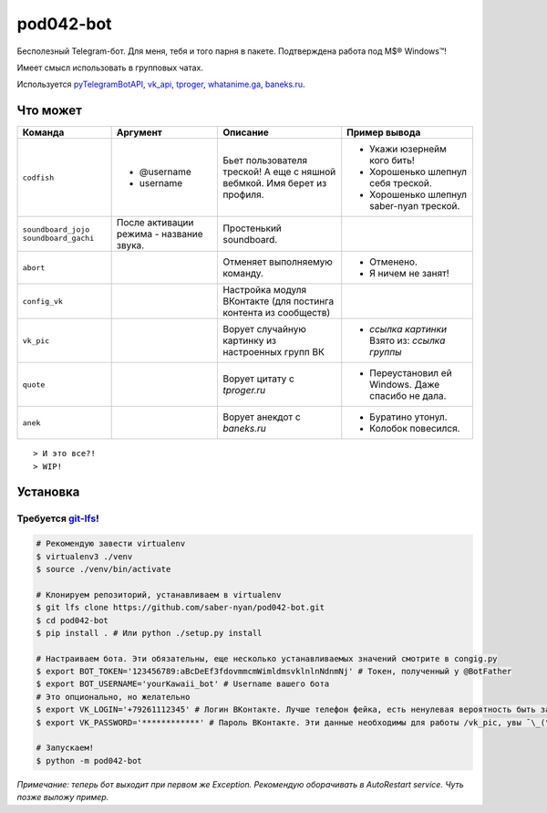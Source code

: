 pod042-bot
##########

Бесполезный Telegram-бот. Для меня, тебя и того парня в пакете. Подтверждена работа под M$® Windows™!

Имеет смысл использовать в групповых чатах.

.. image:: https://i.imgur.com/ORL9f5E.png

Используется `pyTelegramBotAPI <https://github.com/eternnoir/pyTelegramBotAPI>`_,
`vk_api <https://github.com/python273/vk_api>`_,
`tproger <https://tproger.ru/wp-content/plugins/citation-widget/getQuotes.php>`_,
`whatanime.ga <https://whatanime.ga>`_, `baneks.ru <https://baneks.ru>`_.

*********
Что может
*********
+----------------------+--------------------------+----------------------------+---------------------------------------------------+
| Команда              | Аргумент                 | Описание                   | Пример вывода                                     |
+======================+==========================+============================+===================================================+
| ``codfish``          | * @username              | Бьет пользователя треской! | * Укажи юзернейм кого бить!                       |
|                      | * username               | А еще с няшной вебмкой.    | * Хорошенько шлепнул себя треской.                |
|                      |                          | Имя берет из профиля.      | * Хорошенько шлепнул saber-nyan треской.          |
+----------------------+--------------------------+----------------------------+---------------------------------------------------+
| ``soundboard_jojo``  | После активации режима - | Простенький soundboard.    |                                                   |
| ``soundboard_gachi`` | название звука.          |                            |                                                   |
+----------------------+--------------------------+----------------------------+---------------------------------------------------+
| ``abort``            |                          | Отменяет выполняемую       | * Отменено.                                       |
|                      |                          | команду.                   | * Я ничем не занят!                               |
+----------------------+--------------------------+----------------------------+---------------------------------------------------+
| ``config_vk``        |                          | Настройка модуля ВКонтакте |                                                   |
|                      |                          | (для постинга контента из  |                                                   |
|                      |                          | сообществ)                 |                                                   |
+----------------------+--------------------------+----------------------------+---------------------------------------------------+
| ``vk_pic``           |                          | Ворует случайную картинку  | * *ссылка картинки* Взято из: *ссылка группы*     |
|                      |                          | из настроенных групп ВК    |                                                   |
+----------------------+--------------------------+----------------------------+---------------------------------------------------+
| ``quote``            |                          | Ворует цитату с            | * Переустановил ей Windows. Даже спасибо не дала. |
|                      |                          | *tproger.ru*               |                                                   |
+----------------------+--------------------------+----------------------------+---------------------------------------------------+
| ``anek``             |                          | Ворует анекдот с           | * Буратино утонул.                                |
|                      |                          | *baneks.ru*                | * Колобок повесился.                              |
+----------------------+--------------------------+----------------------------+---------------------------------------------------+

::

> И это все?!
> WIP!

*********
Установка
*********
Требуется `git-lfs <https://github.com/git-lfs/git-lfs/wiki/Installation>`_!
""""""""""""""""""""""""""""""""""""""""""""""""""""""""""""""""""""""""""""

.. code-block:: bash

    # Рекомендую завести virtualenv
    $ virtualenv3 ./venv
    $ source ./venv/bin/activate
    
    # Клонируем репозиторий, устанавливаем в virtualenv
    $ git lfs clone https://github.com/saber-nyan/pod042-bot.git
    $ cd pod042-bot
    $ pip install . # Или python ./setup.py install
    
    # Настраиваем бота. Эти обязательны, еще несколько устанавливаемых значений смотрите в congig.py
    $ export BOT_TOKEN='123456789:aBcDeEf3fdovmmcmWimldmsvklnlnNdnmNj' # Токен, полученный у @BotFather
    $ export BOT_USERNAME='yourKawaii_bot' # Username вашего бота
    # Это опционально, но желательно
    $ export VK_LOGIN='+79261112345' # Логин ВКонтакте. Лучше телефон фейка, есть ненулевая вероятность быть забаненым
    $ export VK_PASSWORD='************' # Пароль ВКонтакте. Эти данные необходимы для работы /vk_pic, увы ¯\_(ツ)_/¯
    
    # Запускаем!
    $ python -m pod042-bot

*Примечание: теперь бот выходит при первом же Exception. Рекомендую оборачивать в AutoRestart service. Чуть позже выложу пример.*
